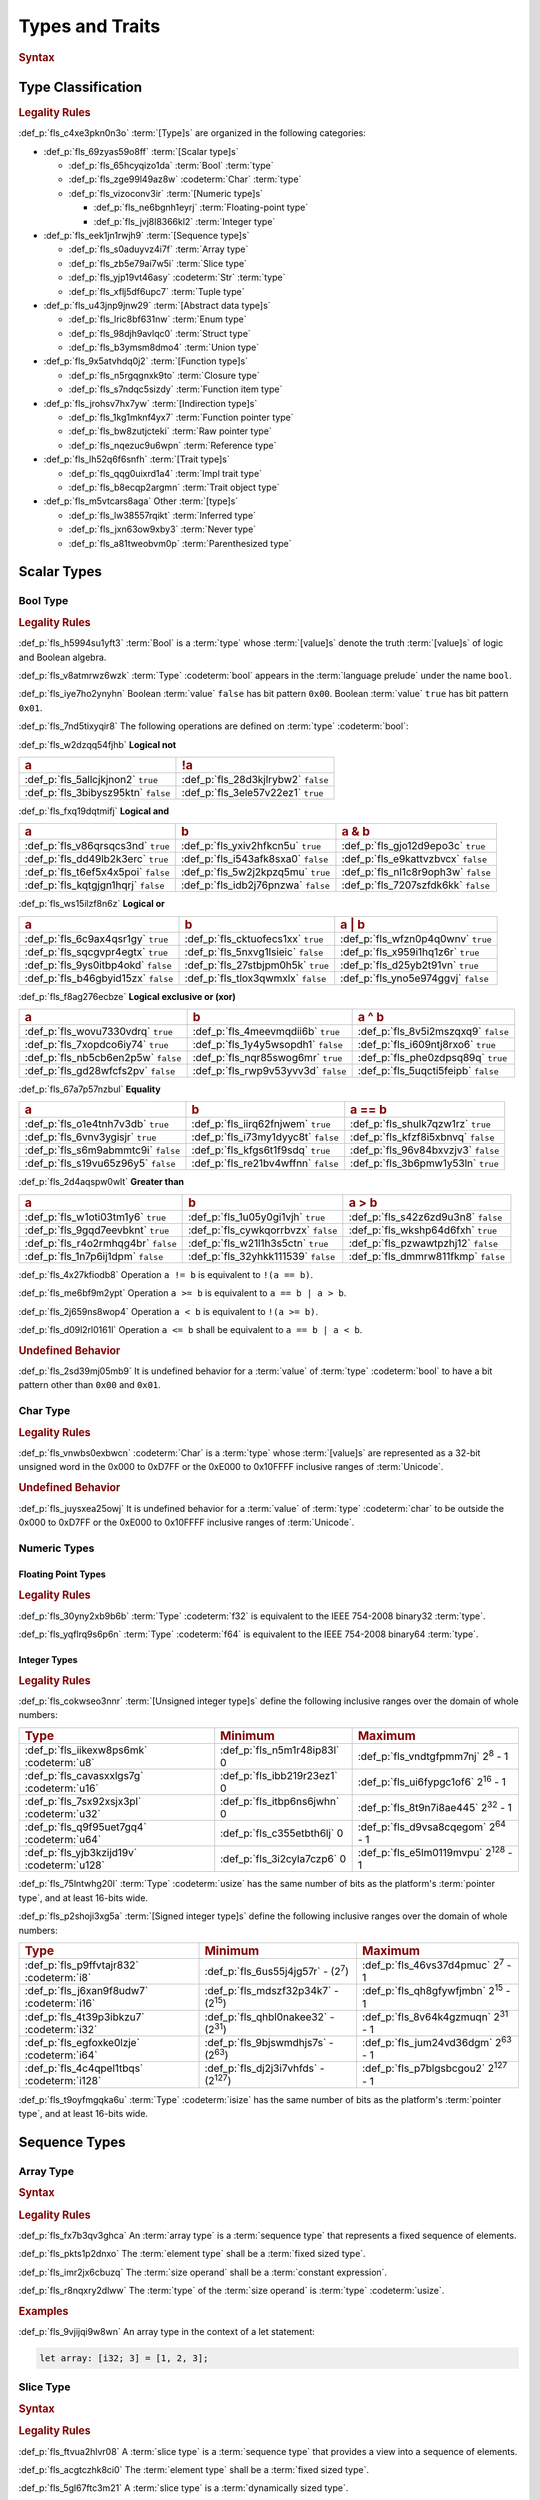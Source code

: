 .. SPDX-License-Identifier: MIT OR Apache-2.0
   SPDX-FileCopyrightText: Critical Section GmbH

.. default-domain:: spec

Types and Traits
================

.. rubric:: Syntax

.. syntax::

   TypeSpecification ::=
       ImplTraitTypeSpecification
     | TraitObjectTypeSpecification
     | TypeSpecificationWithoutBounds

   TypeSpecificationList ::=
       TypeSpecification (, TypeSpecification)* $$,$$?

   TypeSpecificationWithoutBounds ::=
       ArrayTypeSpecification
     | FunctionPointerTypeSpecification
     | ImplTraitTypeSpecificationOneBound
     | InferredType
     | MacroInvocation
     | NeverType
     | ParenthesizedTypeSpecification
     | QualifiedPathInType
     | RawPointerTypeSpecification
     | ReferenceTypeSpecification
     | SliceTypeSpecification
     | TraitObjectTypeSpecificationOneBound
     | TupleTypeSpecification
     | TypePath

   TypeAscription ::=
   	$$:$$ TypeSpecification

Type Classification
-------------------

.. rubric:: Legality Rules

:def_p:`fls_c4xe3pkn0n3o`
:term:`[Type]s` are organized in the following categories:

* :def_p:`fls_69zyas59o8ff`
  :term:`[Scalar type]s`

  * :def_p:`fls_65hcyqizo1da`
    :term:`Bool` :term:`type`

  * :def_p:`fls_zge99l49az8w`
    :codeterm:`Char` :term:`type`

  * :def_p:`fls_vizoconv3ir`
    :term:`[Numeric type]s`

    * :def_p:`fls_ne6bgnh1eyrj`
      :term:`Floating-point type`

    * :def_p:`fls_jvj8l8366kl2`
      :term:`Integer type`

* :def_p:`fls_eek1jn1rwjh9`
  :term:`[Sequence type]s`

  * :def_p:`fls_s0aduyvz4i7f`
    :term:`Array type`

  * :def_p:`fls_zb5e79ai7w5i`
    :term:`Slice type`

  * :def_p:`fls_yjp19vt46asy`
    :codeterm:`Str` :term:`type`

  * :def_p:`fls_xflj5df6upc7`
    :term:`Tuple type`

* :def_p:`fls_u43jnp9jnw29`
  :term:`[Abstract data type]s`

  * :def_p:`fls_lric8bf631nw`
    :term:`Enum type`

  * :def_p:`fls_98djh9avlqc0`
    :term:`Struct type`

  * :def_p:`fls_b3ymsm8dmo4`
    :term:`Union type`

* :def_p:`fls_9x5atvhdq0j2`
  :term:`[Function type]s`

  * :def_p:`fls_n5rgqgnxk9to`
    :term:`Closure type`

  * :def_p:`fls_s7ndqc5sizdy`
    :term:`Function item type`

* :def_p:`fls_jrohsv7hx7yw`
  :term:`[Indirection type]s`

  * :def_p:`fls_1kg1mknf4yx7`
    :term:`Function pointer type`

  * :def_p:`fls_bw8zutjcteki`
    :term:`Raw pointer type`

  * :def_p:`fls_nqezuc9u6wpn`
    :term:`Reference type`

* :def_p:`fls_lh52q6f6snfh`
  :term:`[Trait type]s`

  * :def_p:`fls_qqg0uixrd1a4`
    :term:`Impl trait type`

  * :def_p:`fls_b8ecqp2argmn`
    :term:`Trait object type`

* :def_p:`fls_m5vtcars8aga`
  Other :term:`[type]s`

  * :def_p:`fls_lw38557rqikt`
    :term:`Inferred type`

  * :def_p:`fls_jxn63ow9xby3`
    :term:`Never type`

  * :def_p:`fls_a81tweobvm0p`
    :term:`Parenthesized type`

Scalar Types
------------

Bool Type
~~~~~~~~~

.. rubric:: Legality Rules

:def_p:`fls_h5994su1yft3`
:term:`Bool` is a :term:`type` whose :term:`[value]s` denote the truth
:term:`[value]s` of logic and Boolean algebra.

:def_p:`fls_v8atmrwz6wzk`
:term:`Type` :codeterm:`bool` appears in the :term:`language prelude` under the
name ``bool``.

:def_p:`fls_iye7ho2ynyhn`
Boolean :term:`value` ``false`` has bit pattern ``0x00``. Boolean :term:`value`
``true`` has bit pattern ``0x01``.

:def_p:`fls_7nd5tixyqir8`
The following operations are defined on :term:`type` :codeterm:`bool`:

:def_p:`fls_w2dzqq54fjhb`
**Logical not**

.. list-table::

   * - .. rubric:: a
     - .. rubric:: !a
   * - :def_p:`fls_5allcjkjnon2`
       ``true``
     - :def_p:`fls_28d3kjlrybw2`
       ``false``
   * - :def_p:`fls_3bibysz95ktn`
       ``false``
     - :def_p:`fls_3ele57v22ez1`
       ``true``

:def_p:`fls_fxq19dqtmifj`
**Logical and**

.. list-table::

   * - .. rubric:: a
     - .. rubric:: b
     - .. rubric:: a & b
   * - :def_p:`fls_v86qrsqcs3nd`
       ``true``
     - :def_p:`fls_yxiv2hfkcn5u`
       ``true``
     - :def_p:`fls_gjo12d9epo3c`
       ``true``
   * - :def_p:`fls_dd49lb2k3erc`
       ``true``
     - :def_p:`fls_i543afk8sxa0`
       ``false``
     - :def_p:`fls_e9kattvzbvcx`
       ``false``
   * - :def_p:`fls_t6ef5x4x5poi`
       ``false``
     - :def_p:`fls_5w2j2kpzq5mu`
       ``true``
     - :def_p:`fls_nl1c8r9oph3w`
       ``false``
   * - :def_p:`fls_kqtgjgn1hqrj`
       ``false``
     - :def_p:`fls_idb2j76pnzwa`
       ``false``
     - :def_p:`fls_7207szfdk6kk`
       ``false``

:def_p:`fls_ws15ilzf8n6z`
**Logical or**

.. list-table::

   * - .. rubric:: a
     - .. rubric:: b
     - .. rubric:: a | b
   * - :def_p:`fls_6c9ax4qsr1gy`
       ``true``
     - :def_p:`fls_cktuofecs1xx`
       ``true``
     - :def_p:`fls_wfzn0p4q0wnv`
       ``true``
   * - :def_p:`fls_sqcgvpr4egtx`
       ``true``
     - :def_p:`fls_5nxvg1lsieic`
       ``false``
     - :def_p:`fls_x959i1hq1z6r`
       ``true``
   * - :def_p:`fls_9ys0itbp4okd`
       ``false``
     - :def_p:`fls_27stbjpm0h5k`
       ``true``
     - :def_p:`fls_d25yb2t91vn`
       ``true``
   * - :def_p:`fls_b46gbyid15zx`
       ``false``
     - :def_p:`fls_tlox3qwmxlx`
       ``false``
     - :def_p:`fls_yno5e974ggvj`
       ``false``

:def_p:`fls_f8ag276ecbze`
**Logical exclusive or (xor)**

.. list-table::

   * - .. rubric:: a
     - .. rubric:: b
     - .. rubric:: a ^ b
   * - :def_p:`fls_wovu7330vdrq`
       ``true``
     - :def_p:`fls_4meevmqdii6b`
       ``true``
     - :def_p:`fls_8v5i2mszqxq9`
       ``false``
   * - :def_p:`fls_7xopdco6iy74`
       ``true``
     - :def_p:`fls_1y4y5wsopdh1`
       ``false``
     - :def_p:`fls_i609ntj8rxo6`
       ``true``
   * - :def_p:`fls_nb5cb6en2p5w`
       ``false``
     - :def_p:`fls_nqr85swog6mr`
       ``true``
     - :def_p:`fls_phe0zdpsq89q`
       ``true``
   * - :def_p:`fls_gd28wfcfs2pv`
       ``false``
     - :def_p:`fls_rwp9v53yvv3d`
       ``false``
     - :def_p:`fls_5uqcti5feipb`
       ``false``

:def_p:`fls_67a7p57nzbul`
**Equality**

.. list-table::

   * - .. rubric:: a
     - .. rubric:: b
     - .. rubric:: a == b
   * - :def_p:`fls_o1e4tnh7v3db`
       ``true``
     - :def_p:`fls_iirq62fnjwem`
       ``true``
     - :def_p:`fls_shulk7qzw1rz`
       ``true``
   * - :def_p:`fls_6vnv3ygisjr`
       ``true``
     - :def_p:`fls_i73my1dyyc8t`
       ``false``
     - :def_p:`fls_kfzf8i5xbnvq`
       ``false``
   * - :def_p:`fls_s6m9abmmtc9i`
       ``false``
     - :def_p:`fls_kfgs6t1f9sdq`
       ``true``
     - :def_p:`fls_96v84bxvzjv3`
       ``false``
   * - :def_p:`fls_s19vu65z96y5`
       ``false``
     - :def_p:`fls_re21bv4wffnn`
       ``false``
     - :def_p:`fls_3b6pmw1y53ln`
       ``true``

:def_p:`fls_2d4aqspw0wlt`
**Greater than**

.. list-table::

   * - .. rubric:: a
     - .. rubric:: b
     - .. rubric:: a > b
   * - :def_p:`fls_w1oti03tm1y6`
       ``true``
     - :def_p:`fls_1u05y0gi1vjh`
       ``true``
     - :def_p:`fls_s42z6zd9u3n8`
       ``false``
   * - :def_p:`fls_9gqd7eevbknt`
       ``true``
     - :def_p:`fls_cywkqorrbvzx`
       ``false``
     - :def_p:`fls_wkshp64d6fxh`
       ``true``
   * - :def_p:`fls_r4o2rmhqg4br`
       ``false``
     - :def_p:`fls_w21l1h3s5ctn`
       ``true``
     - :def_p:`fls_pzwawtpzhj12`
       ``false``
   * - :def_p:`fls_1n7p6ij1dpm`
       ``false``
     - :def_p:`fls_32yhkk111539`
       ``false``
     - :def_p:`fls_dmmrw811fkmp`
       ``false``

:def_p:`fls_4x27kfiodb8`
Operation ``a != b`` is equivalent to ``!(a == b)``.

:def_p:`fls_me6bf9m2ypt`
Operation ``a >= b`` is equivalent to ``a == b | a > b``.

:def_p:`fls_2j659ns8wop4`
Operation ``a < b`` is equivalent to ``!(a >= b)``.

:def_p:`fls_d09l2rl0161l`
Operation ``a <= b`` shall be equivalent to ``a == b | a < b``.

.. rubric:: Undefined Behavior

:def_p:`fls_2sd39mj05mb9`
It is undefined behavior for a :term:`value` of :term:`type` :codeterm:`bool` to
have a bit pattern other than ``0x00`` and ``0x01``.

Char Type
~~~~~~~~~

.. rubric:: Legality Rules

:def_p:`fls_vnwbs0exbwcn`
:codeterm:`Char` is a :term:`type` whose :term:`[value]s` are represented as a
32-bit unsigned word in the 0x000 to 0xD7FF or the 0xE000 to 0x10FFFF inclusive
ranges of :term:`Unicode`.

.. rubric:: Undefined Behavior

:def_p:`fls_juysxea25owj`
It is undefined behavior for a :term:`value` of :term:`type` :codeterm:`char`
to be outside the 0x000 to 0xD7FF or the 0xE000 to 0x10FFFF inclusive ranges
of :term:`Unicode`.

Numeric Types
~~~~~~~~~~~~~

Floating Point Types
^^^^^^^^^^^^^^^^^^^^

.. rubric:: Legality Rules

:def_p:`fls_30yny2xb9b6b`
:term:`Type` :codeterm:`f32` is equivalent to the IEEE 754-2008 binary32
:term:`type`.

:def_p:`fls_yqflrq9s6p6n`
:term:`Type` :codeterm:`f64` is equivalent to the IEEE 754-2008 binary64
:term:`type`.

Integer Types
^^^^^^^^^^^^^

.. rubric:: Legality Rules

:def_p:`fls_cokwseo3nnr`
:term:`[Unsigned integer type]s` define the following inclusive ranges over the
domain of whole numbers:

.. list-table::

   * - .. rubric:: Type
     - .. rubric:: Minimum
     - .. rubric:: Maximum
   * - :def_p:`fls_iikexw8ps6mk`
       :codeterm:`u8`
     - :def_p:`fls_n5m1r48ip83l`
       0
     - :def_p:`fls_vndtgfpmm7nj`
       2\ :sup:`8` - 1
   * - :def_p:`fls_cavasxxlgs7g`
       :codeterm:`u16`
     - :def_p:`fls_ibb219r23ez1`
       0
     - :def_p:`fls_ui6fypgc1of6`
       2\ :sup:`16` - 1
   * - :def_p:`fls_7sx92xsjx3pl`
       :codeterm:`u32`
     - :def_p:`fls_itbp6ns6jwhn`
       0
     - :def_p:`fls_8t9n7i8ae445`
       2\ :sup:`32` - 1
   * - :def_p:`fls_q9f95uet7gq4`
       :codeterm:`u64`
     - :def_p:`fls_c355etbth6lj`
       0
     - :def_p:`fls_d9vsa8cqegom`
       2\ :sup:`64` - 1
   * - :def_p:`fls_yjb3kzijd19v`
       :codeterm:`u128`
     - :def_p:`fls_3i2cyla7czp6`
       0
     - :def_p:`fls_e5lm0119mvpu`
       2\ :sup:`128` - 1

:def_p:`fls_75lntwhg20l`
:term:`Type` :codeterm:`usize` has the same number of bits as the platform's
:term:`pointer type`, and at least 16-bits wide.

:def_p:`fls_p2shoji3xg5a`
:term:`[Signed integer type]s` define the following inclusive ranges over the
domain of whole numbers:

.. list-table::

   * - .. rubric:: Type
     - .. rubric:: Minimum
     - .. rubric:: Maximum
   * - :def_p:`fls_p9ffvtajr832`
       :codeterm:`i8`
     - :def_p:`fls_6us55j4jg57r`
       - (2\ :sup:`7`)
     - :def_p:`fls_46vs37d4pmuc`
       2\ :sup:`7` - 1
   * - :def_p:`fls_j6xan9f8udw7`
       :codeterm:`i16`
     - :def_p:`fls_mdszf32p34k7`
       - (2\ :sup:`15`)
     - :def_p:`fls_qh8gfywfjmbn`
       2\ :sup:`15` - 1
   * - :def_p:`fls_4t39p3ibkzu7`
       :codeterm:`i32`
     - :def_p:`fls_qhbl0nakee32`
       - (2\ :sup:`31`)
     - :def_p:`fls_8v64k4gzmuqn`
       2\ :sup:`31` - 1
   * - :def_p:`fls_egfoxke0lzje`
       :codeterm:`i64`
     - :def_p:`fls_9bjswmdhjs7s`
       - (2\ :sup:`63`)
     - :def_p:`fls_jum24vd36dgm`
       2\ :sup:`63` - 1
   * - :def_p:`fls_4c4qpel1tbqs`
       :codeterm:`i128`
     - :def_p:`fls_dj2j3i7vhfds`
       - (2\ :sup:`127`)
     - :def_p:`fls_p7blgsbcgou2`
       2\ :sup:`127` - 1

:def_p:`fls_t9oyfmgqka6u`
:term:`Type` :codeterm:`isize` has the same number of bits as the platform's
:term:`pointer type`, and at least 16-bits wide.

Sequence Types
--------------

Array Type
~~~~~~~~~~

.. rubric:: Syntax

.. syntax::

   ArrayTypeSpecification ::=
       $$[$$ ElementType $$;$$ SizeOperand $$]$$

   ElementType ::=
       TypeSpecification

.. rubric:: Legality Rules

:def_p:`fls_fx7b3qv3ghca`
An :term:`array type` is a :term:`sequence type` that represents a fixed
sequence of elements.

:def_p:`fls_pkts1p2dnxo`
The :term:`element type` shall be a :term:`fixed sized type`.

:def_p:`fls_imr2jx6cbuzq`
The :term:`size operand` shall be a :term:`constant expression`.

:def_p:`fls_r8nqxry2dlww`
The :term:`type` of the :term:`size operand` is :term:`type` :codeterm:`usize`.

.. rubric:: Examples

:def_p:`fls_9vjijqi9w8wn`
An array type in the context of a let statement:

.. code-block:: text


   let array: [i32; 3] = [1, 2, 3];

Slice Type
~~~~~~~~~~

.. rubric:: Syntax

.. syntax::

   SliceTypeSpecification ::=
       $$[$$ ElementType $$]$$

.. rubric:: Legality Rules

:def_p:`fls_ftvua2hlvr08`
A :term:`slice type` is a :term:`sequence type` that provides a view into a
sequence of elements.

:def_p:`fls_acgtczhk8ci0`
The :term:`element type` shall be a :term:`fixed sized type`.

:def_p:`fls_5gl67ftc3m21`
A :term:`slice type` is a :term:`dynamically sized type`.

.. rubric:: Examples

:def_p:`fls_nsny832ap4v1`
See :p:`4.3.1. <fls_eyrdzuv0r9l4>` for the declaration of ``array``.

.. code-block:: text

   let slice: &[i32] = &array[0..1];

Str Type
~~~~~~~~

.. rubric:: Legality Rules

:def_p:`fls_wlnoq1qoq2kr`
:codeterm:`Str` is a :term:`sequence type` that represents a :term:`slice` of
8-bit unsigned bytes.

:def_p:`fls_1xa6fas6laha`
:term:`Type` :codeterm:`str` is a :term:`dynamically sized type`.

:def_p:`fls_yu7r2077n9m7`
A :term:`value` of :term:`type` :codeterm:`str` shall denote a valid UTF-8
sequence of characters.

.. rubric:: Undefined Behavior

:def_p:`fls_wacoqrtzvrwu`
It is undefined behavior for a :term:`value` of :term:`type` :codeterm:`str` to
denote an invalid UTF-8 sequence of characters.

Tuple Type
~~~~~~~~~~

.. rubric:: Syntax

.. syntax::

   TupleTypeSpecification ::=
       $$($$ TupleFieldList? $$)$$
   TupleFieldList ::=
       TupleField (, TupleField)* ,?

   TupleField ::=
       TypeSpecification

.. rubric:: Legality Rules

:def_p:`fls_bn7wmf681ngt`
A :term:`tuple type` is a :term:`sequence type` that represents a heterogeneous
list of other :term:`[type]s`.

:def_p:`fls_s9a36zsrfqew`
If the :term:`type` of a :term:`tuple field` is a :term:`dynamically-sized
type`, then the :term:`tuple field` shall be the last :term:`tuple field` in the
:syntax:`TupleFieldList`.

.. rubric:: Examples

.. code-block:: text

   ()
   (char,)
   (i32, f64, Vec<String>)

Abstract Data Types
-------------------

Enum Type
~~~~~~~~~

.. rubric:: Syntax

.. syntax::

   EnumDeclaration ::=
       $$enum$$ Name GenericParameterList? WhereClause? $${$$ EnumVariantList? $$}$$

   EnumVariantList ::=
       EnumVariant ($$,$$ EnumVariant)* $$,$$?

   EnumVariant ::=
       OuterAttributeOrDoc* VisibilityModifier? Name EnumVariantKind?

   EnumVariantKind ::=
       DiscriminantInitializer
     | RecordEnumVariant
     | TupleEnumVariant

   DiscriminantInitializer ::=
       $$=$$ Expression

   RecordEnumVariant ::=
       $${$$ RecordStructFieldList? $$}$$

   TupleEnumVariant ::=
       $$($$ TupleStructFieldList? $$)$$

.. rubric:: Legality Rules

:def_p:`fls_gbdd37seqoab`
An :term:`enum type` is an :term:`abstract data type` that contains :term:`[enum
variant]s`. An :term:`enum variant` specifies a :term:`value` of an :term:`enum
type`.

:def_p:`fls_il9a1olqmu38`
A :term:`zero-variant enum type` has no :term:`[value]s`.

:def_p:`fls_g5qle7xzaoif`
The :term:`name` of an :term:`enum variant` shall denote a unique :term:`name`
within the related :syntax:`EnumDeclaration`.

:def_p:`fls_hp5frc752dam`
A :term:`discriminant initializer` shall be specified only when all :term:`[enum
variant]s` appear without an :syntax:`EnumVariantKind`.

:def_p:`fls_pijczoq4k9ij`
The :term:`type` of the :term:`expression` of a :term:`discriminant initializer`
shall be either:

* :def_p:`fls_x7nh42on06bg`
  The :term:`type` of the :term:`primitive representation` specified by
  :term:`attribute` :codeterm:`repr`, or

* :def_p:`fls_duqbzvpuehvv`
  :term:`Type` :codeterm:`isize`.

:def_p:`fls_ly183pj4fkgh`
The :term:`value` of the :term:`expression` of a :term:`discriminant
initializer` shall be a :term:`constant expression`.

:def_p:`fls_w7sggezgq9o4`
The :term:`value` of a :term:`discriminant` of an :term:`enum variant` is
determined as follows:

#. :def_p:`fls_93l5o6qar5p2`
   If the :term:`enum variant` contains a :term:`discriminant initializer`, then
   the :term:`value` is the value of its :term:`expression`.

#. :def_p:`fls_t36rk3wikq28`
   Else, if the :term:`enum variant` is the first :term:`enum variant` in the
   :syntax:`EnumVariantList`, then the :term:`value` is zero.

#. :def_p:`fls_8ajw5trd23wi`
   Otherwise the :term:`value` is one greater than the :term:`value` of the
   :term:`discriminant` of the previous :term:`enum variant`.

:def_p:`fls_w9xj26ej869w`
It is a static error if two :term:`[enum variant]s` have the same
:term:`[discriminant]s` with the same :term:`value`.

:def_p:`fls_wqbuof7kxsrg`
It is a static error if the :term:`value` of a :term:`discriminant` exceeds
the maximum :term:`value` of the :term:`type` of the :term:`expression` of a
:term:`discriminant initializer`.

.. rubric:: Undefined Behavior

:def_p:`fls_f046du2fkgr6`
It is undefined behavior for a :term:`value` of an :term:`enum type` to have
a :term:`discriminant` other than a :term:`discriminant` specified by the
:term:`enum type`.

.. rubric:: Examples

.. code-block:: text

   enum ZeroVariantEnumType {}

   enum Animal {
      Cat,
      Dog(String),
      Otter { name: String, weight: f64, age: u8 }
   }

   enum Discriminants {
       First,       // The discriminant is 0.
       Second,      // The discriminant is 1.
       Third = 12,  // The discriminant is 12.
       Fourth,      // The discriminant is 13.
       Fifth = 34,  // The discriminant is 34.
       Sixth        // The discriminant is 35.
   }

Struct Type
~~~~~~~~~~~

.. rubric:: Syntax

.. syntax::

   StructDeclaration ::=
       RecordStructDeclaration
     | TupleStructDeclaration

   RecordStructDeclaration ::=
       $$struct$$ Name GenericParameterList? WhereClause? (RecordStructSpecification | $$;$$)

   RecordStructSpecification ::=
       $${$$ RecordStructFieldList? $$}$$

   RecordStructFieldList ::=
       RecordStructField ($$,$$ RecordStructField)* $$,$$?

   RecordStructField ::=
       OuterAttributeOrDoc* VisibilityModifier? Name TypeAscription

   TupleStructDeclaration ::=
       $$struct$$ Name GenericParameterList? $$($$ TupleStructFieldList? $$)$$ WhereClause? $$;$$

   TupleStructFieldList ::=
       TupleStructField ($$,$$ TupleStructField)* $$,$$?

   TupleStructField ::=
       OuterAttributeOrDoc* VisibilityModifier? TypeSpecification

.. rubric:: Legality Rules

:def_p:`fls_g1azfj548136`
A :term:`struct type` is an :term:`abstract data type` that is a product of
other :term:`[type]s`.

:def_p:`fls_r885av95eivp`
The :term:`name` of a :term:`record struct field` shall denote a unique
:term:`name` within the :syntax:`RecordStructDeclaration`.

:def_p:`fls_auurdv1zvzb`
If the :term:`type` of a :term:`record struct field` is a :term:`dynamically
sized type`, then :term:`the record struct field` shall be the last
:term:`record struct field` in the :syntax:`RecordStructFieldList`.

:def_p:`fls_vce7w0904du5`
If the :term:`type` of a :term:`tuple struct field` is a :term:`dynamically
sized type`, then the :term:`tuple struct field` shall be the last :term:`record
tuple field` in the :syntax:`TupleStructFieldList`.

.. rubric:: Examples

.. code-block:: text

   struct UnitStruct;

   struct AnimalRecordStruct {
       name: String,
       weight: f64,
       age: u8
   }

   struct AnimalTupleStruct (
       String,
       f64,
       u8
   );

Union Type
~~~~~~~~~~

.. rubric:: Syntax

.. syntax::

   UnionDeclaration ::=
       $$union$$ Name GenericParameterList? WhereClause? RecordStructSpecification

.. rubric:: Legality Rules

:def_p:`fls_nskmnzq95yqm`
A :term:`union type` is an :term:`abstract data type` similar to a C-like union.

:def_p:`fls_1caus8ybmfli`
The :term:`name` of a :term:`union field` shall denote a unique :term:`name`
within the related :syntax:`RecordStructDeclaration`.

.. rubric:: Examples

.. code-block:: text

   union LeafNode {
       int: i32,
       float: f32,
       double: f64
   }

Function Types
--------------

Closure Type
~~~~~~~~~~~~

.. rubric:: Legality Rules

:def_p:`fls_bsykgnbatpmi`
A :term:`closure type` is a unique anonymous :term:`function type` that
encapsulates all :term:`[captured variable]s` of a :term:`closure expression`.

:def_p:`fls_zfj4l8bigdg0`
A :term:`closure type` implements the :codeterm:`core::ops::FnOnce`
:term:`trait`.

:def_p:`fls_bn0ueivujnqk`
A :term:`closure type` that does not move out its :term:`[captured variable]s`
implements the :codeterm:`core::ops::FnMut` :term:`trait`.

:def_p:`fls_u01kt5glbuz8`
A :term:`closure type` that does not move or mutate its :term:`[captured
variable]s` implements the :codeterm:`core::ops::Fn` :term:`trait`.

:def_p:`fls_3jeootwe6ucu`
A :term:`closure type` that does not encapsulate :term:`[captured variable]s` is
:term:`coercible` to a :term:`function pointer type`.

:def_p:`fls_63jqtyw0rz8c`
A :term:`closure type` implicitly implements the :codeterm:`core::marker::Copy`
:term:`trait` if

* :def_p:`fls_az5hkn72e3fz`
  It does not encapsulate :term:`[captured variable]s` :term:`by unique
  immutable borrow` or :term:`by mutable reference`, or

* :def_p:`fls_vvc8c910dmeh`
  The :term:`[type]s` of all :term:`[captured variable]s` implement the
  :codeterm:`core::marker::Copy` :term:`trait`.

:def_p:`fls_3c4g9njja5s5`
A :term:`closure type` implicitly implements the :codeterm:`core::marker::Clone`
:term:`trait` if

* :def_p:`fls_yr55fbspw7s9`
  It does not encapsulate :term:`[captured variable]s` :term:`by unique
  immutable borrow` or :term:`by mutable reference`, or

* :def_p:`fls_pt65037r6hjr`
  The :term:`[type]s` of all :term:`[captured variable]s` implement the
  :codeterm:`core::marker::Clone` :term:`trait`.

:def_p:`fls_2nuhy0ujgq18`
A :term:`closure type` implicitly implements the :codeterm:`core::marker::Send`
:term:`trait` if:

* :def_p:`fls_vamgwed199ct`
  The :term:`[type]s` of all :term:`[captured variable]s` that employ
  :term:`by immutable borrow`, :term:`by mutable borrow`, or :term:`by
  move` :term:`capture mode` implement the :codeterm:`core::marker::Sync`
  :term:`trait`, and

* :def_p:`fls_f96a5r1v7te7`
  The :term:`[type]s` of all :term:`[captured variable]s` that employ
  :term:`by unique immutable borrow`, :term:`by mutable reference`,
  :term:`by copy`, or :term:`by move` :term:`capture mode` implement the
  :codeterm:`core::marker::Send` :term:`trait`.

:def_p:`fls_5jh07heok8sy`
A :term:`closure type` implicitly implements the :codeterm:`core::marker::Sync`
:term:`trait` if the :term:`[type]s` of all :term:`[captured variable]s`
implement the :codeterm:`core::marker::Sync` :term:`trait`.

Function Item Type
~~~~~~~~~~~~~~~~~~

.. rubric:: Legality Rules

:def_p:`fls_t24iojx7yc23`
A :term:`function item type` is a unique anonymous :term:`function type` that
identifies a :term:`function`.

:def_p:`fls_sas3ahcshnrh`
An :term:`external function item type` is a :term:`function item type` where the
related :term:`function` is an :term:`external function`.

:def_p:`fls_liwnzwu1el1i`
An :term:`unsafe function item type` is a :term:`function item type` where the
related :term:`function` is an :term:`unsafe function`.

:def_p:`fls_e9x4f7qxvvjv`
A :term:`function item type` is :term:`coercible` to a :term:`function pointer
type`.

:def_p:`fls_1941wid94hlg`
A :term:`function item type` implements the :codeterm:`core::ops::Fn`
:term:`trait`, the :codeterm:`core::ops::FnMut` :term:`trait`, the
:codeterm:`core::ops::FnOnce` :term:`trait`, the :codeterm:`core::marker::Copy`
:term:`trait`, the :codeterm:`core::marker::Clone` :term:`trait`,
the :codeterm:`core::marker::Send` :term:`trait`, and the
:codeterm:`core::marker::Sync` :term:`trait`.

Indirection Types
-----------------

Function Pointer Type
~~~~~~~~~~~~~~~~~~~~~

.. rubric:: Syntax

.. syntax::

   FunctionPointerTypeSpecification ::=
       ForGenericParameterList? FunctionPointerTypeQualifierList $$fn$$ $$($$ FunctionPointerTypeParameterList? $$)$$ ReturnTypeWithoutBounds?

   FunctionPointerTypeQualifierList ::=
       $$unsafe$$? AbiSpecification?

   FunctionPointerTypeParameterList ::=
       FunctionPointerTypeParameter ($$,$$ FunctionPointerTypeParameter)* ($$,$$ VariadicPart | $$,$$?)

   VariadicPart ::=
       OuterAttributeOrDoc* $$...$$

   FunctionPointerTypeParameter ::=
       OuterAttributeOrDoc* (IdentifierOrUnderscore $$:$$)? TypeSpecification

.. rubric:: Legality Rules

:def_p:`fls_v2wrytr3t04h`
A :term:`function pointer type` is an :term:`indirection type` that refers to
a :term:`function`.

:def_p:`fls_5dd7icjcl3nt`
An :term:`unsafe function pointer type` is a function pointer type subject to
:term:`keyword` ``unsafe``.

:def_p:`fls_hbn1l42xmr3h`
A :syntax:`VariadicPart` shall be specified only when the :term:`ABI` of the
:term:`function pointer type` is either ``extern "C"`` or ``extern "cdecl"``.

.. rubric:: Undefined Behavior

:def_p:`fls_52thmi9hnoks`
It is undefined behavior to have a :term:`value` of a :term:`function pointer
type` that is :codeterm:`null`.

.. rubric:: Examples

.. code-block:: text

   unsafe extern "C" fn (value: i32, ...) -> f64

Raw Pointer Type
~~~~~~~~~~~~~~~~

.. rubric:: Syntax

.. syntax::

   RawPointerTypeSpecification ::=
       $$*$$ ($$const$$ | $$mut$$) TypeSpecificationWithoutBounds

.. rubric:: Legality Rules

:def_p:`fls_rpbhr0xukbx9`
A :term:`raw pointer type` is an :term:`indirection type` without validity
guarantees.

:def_p:`fls_hrum767l6dte`
Comparing two :term:`[value]s` of :term:`[raw pointer type]s` compares the
addresses of the :term:`[value]s`.

:def_p:`fls_k6ues2936pjq`
Comparing a :term:`value` of a :term:`raw pointer type` to a :term:`value` of a
:term:`dynamically sized type` compares the data being pointed to.

.. rubric:: Examples

.. code-block:: text

   *const i128
   *mut bool

Reference Type
~~~~~~~~~~~~~~

.. rubric:: Syntax

.. syntax::

   ReferenceTypeSpecification ::=
       $$&$$ LifetimeIndication? $$mut$$? TypeSpecificationWithoutBounds

.. rubric:: Legality Rules

:def_p:`fls_twhq24s8kchh`
A :term:`reference type` is an :term:`indirection type` with :term:`ownership`.

:def_p:`fls_ie0avzljmxfm`
A :term:`shared reference type` prevents the direct mutation of a referenced
:term:`value`.

:def_p:`fls_15zdiqsm1q3p`
A :term:`shared reference type` implements the :codeterm:`core::marker::Copy`
:term:`trait`. Copying a :term:`shared reference` performs a shallow copy.

:def_p:`fls_csdjfwczlzfd`
Releasing a :term:`shared reference` has no effect on the :term:`value` it
refers to.

:def_p:`fls_vaas9kns4zo6`
A :term:`mutable reference type` allows the direct mutation of a referenced
:term:`value`.

:def_p:`fls_n6ffcms5pr0r`
A :term:`mutable reference type` does not implement the
:codeterm:`copy::marker::Copy` :term:`trait`.

.. rubric:: Undefined Behavior

:def_p:`fls_ezh8aq6fmdvz`
It is undefined behavior if a :term:`value` of a :term:`reference type` is
:codeterm:`null`.

.. rubric:: Examples

.. code-block:: text

   &i16
   &'a mut f32

Trait Types
-----------

Impl Trait Type
~~~~~~~~~~~~~~~

.. rubric:: Syntax

.. syntax::

   ImplTraitTypeSpecification ::=
       $$impl$$ TypeParameterBoundList

   ImplTraitTypeSpecificationOneBound ::=
       $$impl$$ TraitBound

.. rubric:: Legality Rules

:def_p:`fls_a6zlvyxpgsew`
An :term:`impl trait type` is a :term:`type` that implements a :term:`trait`,
where the :term:`type` is known at compile time.

:def_p:`fls_ieyqx5vzas2m`
An :term:`impl trait type` shall appear only within a :term:`function parameter`
or the :term:`return type` of a :term:`function`.

.. rubric:: Examples

.. code-block:: text

   fn anonymous_type_parameter
       (arg: impl Copy + Send + Sync) { ... }

   fn anonymous_return_type () -> impl MyTrait { ... }

Trait Object Type
~~~~~~~~~~~~~~~~~

.. rubric:: Syntax

.. syntax::

   TraitObjectTypeSpecification ::=
       $$dyn$$? TypeParameterBoundList

   TraitObjectTypeSpecificationOneBound ::=
       $$dyn$$? TraitBound

.. rubric:: Legality Rules

:def_p:`fls_sgrvona1nb6h`
A :term:`trait object type` is a :term:`type` that implements a :term:`trait`,
where the :term:`type` is not known at compile time.

:def_p:`fls_9z8oleh0wdel`
The first :term:`trait bound` of a :term:`trait object type` shall denote an
:term:`object safe trait`. Any subsequent :term:`[trait bound]s` shall denote
:term:`[auto trait]s`.

:def_p:`fls_s0oy2c8t4yz9`
A :term:`trait object type` shall not contain :term:`[opt-out trait bound]s`.

:def_p:`fls_88b9bmhra55f`
A :term:`trait object type` is a :term:`dynamically sized type`. A :term:`trait
object type` permits late binding of :term:`[method]s`. A :term:`method` invoked
via a :term:`trait object type` involves dynamic dispatching.

.. rubric:: Examples

.. code-block:: text

   dyn MyTrait
   dyn MyTrait + Send
   dyn MyTrait + 'static + Copy

Other Types
-----------

Inferred Type
~~~~~~~~~~~~~

.. rubric:: Syntax

.. syntax::

   InferredType ::=
       $$_$$

.. rubric:: Legality Rules

:def_p:`fls_xdtgr5toulpb`
An :term:`inferred type` is a placeholder for a :term:`type` deduced by
:term:`type inference`.

:def_p:`fls_3abhsuaa8nas`
An :term:`inferred type` shall not appear within an :term:`item signature`.

:def_p:`fls_9d8wbugmar1m`
An :term:`inferred type` forces a tool to :term:`infer` a :term:`type`, if
possible.

.. rubric:: Examples

.. code-block:: text

   let values: Vec<_> = (0 .. 10).collect();

Never Type
~~~~~~~~~~

.. rubric:: Syntax

.. syntax::

   NeverType ::=
       $$!$$

.. rubric:: Legality Rules

:def_p:`fls_4u0v5uy95pyf`
The :term:`never type` is a :term:`type` that represents the result of a
computation that never completes.

:def_p:`fls_xmtc10qzw0ui`
The :term:`never type` has no :term:`[value]s`.

.. rubric:: Undefined Behavior

:def_p:`fls_22e8quna7ed5`
It is undefined behavior to have a :term:`value` of the :term:`never type`.

.. rubric:: Examples

.. code-block:: text

   let never_completes: ! = panic!();

Parenthesized Type
~~~~~~~~~~~~~~~~~~

.. rubric:: Syntax

.. syntax::

   ParenthesizedTypeSpecification ::=
       $$($$ TypeSpecification $$)$$

.. rubric:: Legality Rules

:def_p:`fls_1dvo1epstrdv`
A :term:`parenthesized type` is a :term:`type` that disambiguates the
interpretation of :term:`[lexical element]s`

.. rubric:: Examples

.. code-block:: text

   &'a (dyn MyTrait + Send)

Type Aliasing
-------------

.. rubric:: Syntax

.. syntax::

   TypeAliasDeclaration ::=
       $$type$$ Name GenericParameterList? ($$:$$ TypeParameterBoundList)? WhereClause? $$=$$ InitializationType WhereClause? $$;$$

   InitializationType ::=
       TypeSpecification

.. rubric:: Legality Rules

:def_p:`fls_bibigic4jjad`
A :term:`type alias` is an :term:`item` that defines a :term:`name` for a
:term:`type`.

:def_p:`fls_rosdkeck5ax2`
A :term:`type alias` shall not have a :syntax:`TypeParameterBoundList` unless it
is an :term:`associated item`.

:def_p:`fls_drxl7u3etfp9`
The last :term:`where clause` is rejected, but may still be consumed by
:term:`[macro]s`.

.. rubric:: Examples

.. code-block:: text

   type Point = (f64, f64);

Representation
--------------

Type Layout
~~~~~~~~~~~

.. rubric:: Legality Rules

:def_p:`fls_kdbq02iguzgl`
All :term:`[value]s` have an :term:`alignment` and a :term:`size`.

:def_p:`fls_muxfn9soi47l`
The :term:`alignment` of a :term:`value` specifies which addresses are valid for
storing the :term:`value`. :term:`Alignment` is measured in bytes, is at least
one, and always a power of two. A :term:`value` of :term:`alignment` ``N`` is
stored at an address that is a multiple of ``N``.

:def_p:`fls_1pbwigq6f3ha`
The :term:`size` of a :term:`value` is the offset in bytes between successive
elements in :term:`array type` ``[T, N]`` where ``T`` is the :term:`type` of the
:term:`value`, including any padding for :term:`alignment`. :term:`Size` is a
multiple of the :term:`alignment`.

:def_p:`fls_bk3nm2n47afu`
The :term:`size` of :term:`[scalar type]s` is as follows:

.. list-table::

   * - .. rubric:: Type
     - .. rubric:: Size
   * - :def_p:`fls_uixe1ruv52be`
       :codeterm:`bool`
     - :def_p:`fls_doz523u32glf`
       1
   * - :def_p:`fls_7at60xlxm9u4`
       :codeterm:`u8`, :codeterm:`i8`
     - :def_p:`fls_49rdfbc47puw`
       1
   * - :def_p:`fls_395247pkxv48`
       :codeterm:`u16`, :codeterm:`i16`
     - :def_p:`fls_4qrcqxqxm9to`
       2
   * - :def_p:`fls_tbe9sc75timc`
       :codeterm:`u32`, :codeterm:`i32`
     - :def_p:`fls_8lpmceckeer8`
       4
   * - :def_p:`fls_7jaqx33re3hg`
       :codeterm:`u64`, :codeterm:`i64`
     - :def_p:`fls_eoq4zqz93piq`
       8
   * - :def_p:`fls_asys0iz6m0md`
       :codeterm:`u128`, :codeterm:`i128`
     - :def_p:`fls_t0t98d99p7g6`
       16
   * - :def_p:`fls_wfv5vcxl2lc7`
       :codeterm:`f32`
     - :def_p:`fls_z0s0oany7chy`
       4
   * - :def_p:`fls_x8dfw50z9c`
       :codeterm:`f64`
     - :def_p:`fls_x74py1sla7uo`
       8
   * - :def_p:`fls_nyxnnlwmt5gu`
       :codeterm:`char`
     - :def_p:`fls_upgffllf8g1m`
       4

:def_p:`fls_lwmrljw9m0pb`
Types :codeterm:`usize` and :codeterm:`isize` have :term:`size` big enough to
contain every address on the target platform.

:def_p:`fls_pzi6izljfv0f`
For :term:`string type` :codeterm:`str`, the :term:`layout` is that of
:term:`slice type` ``[u8]``.

:def_p:`fls_7cjbxleo998q`
For :term:`array type` ``[T; N]`` where ``T`` is the :term:`element type` and
``N`` is :term:`size operand`, the :term:`alignment` is that of ``T``, and the
:term:`size` is calculated as ``core::mem::size_of::<T>() * N``.

:def_p:`fls_veotnstzigw2`
For a :term:`slice type`, the :term:`layout` is that of the :term:`array type`
it slices.

:def_p:`fls_nmoqk7jo1kzf`
For a :term:`tuple type`, the :term:`layout` is tool-defined. For a :term:`unit
tuple`, the :term:`size` is zero and the :term:`alignment` is one.

:def_p:`fls_gd7wozpn2ecp`
For a :term:`closure type`, the :term:`layout` is tool-defined.

:def_p:`fls_18ke90udyp67`
For a :term:`thin pointer`, the :term:`size` and :term:`alignment` are those of
:term:`type` :codeterm:`usize`.

:def_p:`fls_e5hivr6m5s3h`
For a :term:`fat pointer`, the :term:`size` and :term:`alignment` are
tool-defined, but are at least those of a :term:`thin pointer`.

:def_p:`fls_hlbsjggfxnt2`
For a :term:`trait object type`, the :term:`layout` is the same as the
:term:`value` being :term:`coerced` into the :term:`trait object type` at
runtime.

:def_p:`fls_sdrb0k2r18my`
For a :term:`struct type`, the memory layout is undefined, unless the
:term:`struct type` is subject to :term:`attribute` :codeterm:`repr`.

:def_p:`fls_gt3tkbn4bsa6`
For a :term:`union type`, the memory layout is undefined, unless the
:term:`union type` is subject to :term:`attribute` :codeterm:`repr`. All
:term:`[union field]s` share a common storage.

:def_p:`fls_njvdevz0xqc0`
The :term:`size` of a :term:`recursive type` shall be finite.

Type Representation
~~~~~~~~~~~~~~~~~~~

.. rubric:: Legality Rules

:def_p:`fls_mpqlyi3lgrfv`
:term:`Type representation` specifies the :term:`layout` of :term:`[field]s`
of :term:`[abstract data type]s`. :term:`Type representation` changes the bit
padding between :term:`[field]s` of :term:`[abstract data type]s` as well as
their order, but does not change the :term:`layout` of the :term:`[field]s`
themselves.

:def_p:`fls_9dhnanv21y9z`
:term:`Type representation` is classified into:

* :def_p:`fls_3dwtkr7vzha0`
  :term:`C representation`,

* :def_p:`fls_q465p1xuzxi`
  :term:`Default representation`,

* :def_p:`fls_hrsdn21jmgx2`
  :term:`Primitive representation`,

* :def_p:`fls_ergdb18tpx25`
  :term:`Transparent representation`.

:def_p:`fls_8s1vddh8vdhy`
:term:`C representation` lays out a :term:`type` such that the :term:`type` is
interoperable with the C language.

:def_p:`fls_b005bktrkrxy`
:term:`Default representation` makes no guarantees about the :term:`layout`.

:def_p:`fls_7plbkqlmed0r`
:term:`Primitive representation` is the :term:`type representation` of
individual :term:`[integer type]s`. :term:`Primitive representation` applies
only to an :term:`enum type` that is not a :term:`zero-variant enum type`.
It is possible to combine :term:`C representation` and :term:`primitive
representation`.

:def_p:`fls_ml4khttq3w5k`
:term:`Transparent representation` applies only to an :term:`enum type` with
a :term:`single variant` or a :term:`struct type` where the :term:`struct
type` has a single :term:`field` of non-zero :term:`size` and any number of
:term:`[field]s` of :term:`size` zero and :term:`alignment` one.

:def_p:`fls_9q2iqzbup8oy`
:term:`[Type]s` subject to :term:`transparent representation` have the same
:term:`type representation` as a :term:`struct type` with a single :term:`field`
of a non-zero :term:`size`.

:def_p:`fls_fsbf6ist38ix`
:term:`Type representation` may be specified using :term:`attribute`
:codeterm:`repr`. An :term:`enum type`, a :term:`struct type`, or a
:term:`union type` that is not subject to :term:`attribute` :codeterm:`repr` has
:term:`default representation`.

:def_p:`fls_qkkc8x2oghst`
:term:`Type representation` may be modified using :term:`attribute`
:codeterm:`[repr]'s` :codeterm:`align` and :codeterm:`packed`
:term:`[representation modifier]s`. A :term:`representation modifier` shall
apply only to a :term:`struct type` or a :term:`union type` subject to :term:`C
representation` or :term:`default representation`.

Enum Type Representation
^^^^^^^^^^^^^^^^^^^^^^^^

.. rubric:: Legality Rules

:def_p:`fls_p0c62ejo1u1t`
:term:`[Zero-variant enum type]s` shall not be subject to :term:`C
representation`.

:def_p:`fls_efp1kfgkpba8`
The :term:`size` and :term:`alignment` of an :term:`enum type` without
:term:`[field]s` subject to :term:`C representation`, :term:`default
representation`, or :term:`primitive representation` are those of its
:term:`discriminant`.

:def_p:`fls_s9c0a0lg6c0p`
The :term:`discriminant type` of an :term:`enum type` with :term:`C
representation` is the :term:`type` of a C ``enum`` for the target platform's
C :term:`ABI`.

:def_p:`fls_slhvf3gmqz4h`
The :term:`discriminant type` of an :term:`enum type` with :term:`default
representation` is tool-defined.

:def_p:`fls_u1zy06510m56`
The :term:`discriminant type` of an :term:`enum type` with :term:`primitive
representation` is the :term:`primitive type` specified by the :term:`primitive
representation`.

:def_p:`fls_ryvqkcx48u74`
It is a static error if the :term:`discriminant type` cannot hold all the
:term:`discriminant` :term:`[value]s` of an :term:`enum type`.

:def_p:`fls_zhle0rb0vhpc`
An :term:`enum type` subject to :term:`transparent representation` shall have a
single :term:`variant` with

* :def_p:`fls_45f57s1gmmh5`
  a single :term:`field` of non-zero :term:`size`, or

* :def_p:`fls_hz012yus6b4g`
  any number of :term:`[field]s` of zero :term:`size` and :term:`alignment` one.

:def_p:`fls_q5akku2idrwh`
An :term:`enum type` subject to :term:`C representation` or :term:`primitive
representation` has the same :term:`type representation` as a :term:`union type`
with :term:`C representation` that is laid out as follows:

* :def_p:`fls_r6o1wv76yw6m`
  Each :term:`enum variant` corresponds to a :term:`struct` whose :term:`struct
  type` is subject to :term:`C representation` and laid out as follows:

  * :def_p:`fls_3k1tcfxp0g63`
    The :term:`type` of the first :term:`field` of the :term:`struct type` is
    the :term:`discriminant type` of the :term:`enum type`.

  * :def_p:`fls_ebs77rxvk9st`
    The remaining :term:`[field]s` of the :term:`struct type` are the
    :term:`[field]s` of the :term:`enum variant`, in the same declarative order.

:def_p:`fls_k907i6w83s2`
An :term:`enum type` subject to :term:`transparent representation` has the same
:term:`type representation` as the single :term:`field` of non-zero :term:`size`
of its :term:`variant` if one is present, otherwise the :term:`enum type` has
:term:`size` zero and :term:`alignment` one.

Struct Type Representation
^^^^^^^^^^^^^^^^^^^^^^^^^^

.. rubric:: Legality Rules

:def_p:`fls_jr9dykj6rydn`
The :term:`alignment` of a :term:`struct type` subject to :term:`C
representation` is the :term:`alignment` of the most-aligned :term:`field` in
it.

:def_p:`fls_6ck71twmnbg5`
The :term:`size` of a :term:`struct type` subject to :term:`C representation` is
determined as follows:

#. :def_p:`fls_hydq3pvm00bn`
   Initialize a current offset to zero.

#. :def_p:`fls_yzcdffahxcz`
   For each :term:`field` of the :term:`struct type` in declarative order:

   #. :def_p:`fls_t2yqmphfd6he`
      Calculate the :term:`size` and :term:`alignment` of the :term:`field`.

   #. :def_p:`fls_fa5nkvu07jlp`
      If the current offset is not a multiple of the :term:`[field]'s`
      :term:`alignment`, add byte padding to the current offset until it is a
      multiple of the :term:`alignment`. The offset of the :term:`field` is the
      current offset.

   #. :def_p:`fls_x2pkmgbp63xx`
      Increase the current offset by the :term:`size` of the :term:`field`.

   #. :def_p:`fls_y6dwc1ndm395`
      Proceed with the next :term:`field`.

#. :def_p:`fls_2npku94ookdn`
   Round up the current offset to the nearest multiple of the :term:`[struct
   type]'s` :term:`alignment`.

#. :def_p:`fls_h7nvs25rsi0y`
   The :term:`size` of the :term:`struct type` is the current offset.

:def_p:`fls_iu93vpyihrpj`
A :term:`struct type` subject to :term:`transparent representation` shall have:

* :def_p:`fls_7sjkej5otxo`
  A single :term:`field` of non-zero :term:`size`, or

* :def_p:`fls_gwhceoy0m3or`
  Any number of :term:`[field]s` of :term:`size` zero and :term:`alignment` one.

:def_p:`fls_hvkalvr4e2v0`
A :term:`struct type` subject to :term:`transparent representation` has the same
:term:`type representation` as the single :term:`field` of non-zero :term:`size`
if one is present, otherwise the :term:`struct type` has :term:`size` zero and
:term:`alignment` one.

Union Type Representation
^^^^^^^^^^^^^^^^^^^^^^^^^

.. rubric:: Legality Rules

:def_p:`fls_opz1p1neldsg`
The :term:`size` of a :term:`union type` subject to :term:`C representation` is
the maximum of the :term:`[size]s` of all its :term:`[field]s`, rounded up to
:term:`alignment` of the :term:`union type`.

:def_p:`fls_y5qtvbx5m90g`
The :term:`alignment` of a :term:`union type` subject to :term:`C
representation` is the maximum of the :term:`[alignment]s` of all of its
:term:`[field]s`.

Type Model
----------

Recursive Types
~~~~~~~~~~~~~~~

.. rubric:: Legality Rules

:def_p:`fls_z22std1crl49`
A :term:`recursive type` is a category of :term:`type` that may define other
:term:`[type]s` within its :term:`type specification`.

:def_p:`fls_eddnwlr0rz59`
A :term:`recursive type` shall include at least one :term:`abstract data type`
in its recursion.

.. rubric:: Examples

.. code-block:: text

   struct List<T> {
       Nil,
       Cons(T, Box<List<T>>)
   }

Type Unification
~~~~~~~~~~~~~~~~

.. rubric:: Legality Rules

:def_p:`fls_ryvdhkgm7vzj`
:term:`Type unification` is a measure of compatibility between two
:term:`[type]s`. A :term:`type` is said to :term:`unify` with another
:term:`type` when the domains, ranges and structures of both :term:`[type]s`
are compatible.

:def_p:`fls_aie0tr62vhw5`
Two types that :term:`unify` are said to be :term:`[unifiable type]s`.

:def_p:`fls_dhksyjrvx9a`
A :term:`scalar type` is unifiable only with itself.

:def_p:`fls_hf0cfkrmt655`
The :term:`never type` is unifiable with any other :term:`type`.

:def_p:`fls_k9dag68qpe93`
An :term:`array type` is unifiable only with another :term:`array type` when

* :def_p:`fls_m6d9qj9q9u1i`
  The :term:`[element type]s` of both :term:`[array type]s` are unifiable, and

* :def_p:`fls_gg3x25qvymmq`
  The sizes of both :term:`[array type]s` are the same.

:def_p:`fls_ni296ev8x9v9`
A :term:`slice type` is unifiable only with another :term:`slice type` when the
:term:`[element type]s` of both :term:`[slice type]s` are unifiable.

:def_p:`fls_i1m41c4wkfc0`
Type :codeterm:`str` is unifiable only with itself.

:def_p:`fls_mpq64eal9jo3`
A :term:`tuple type` is unifiable only with another :term:`tuple type` when:

* :def_p:`fls_kcr8npsmy0e5`
  The :term:`arity` of both :term:`[tuple type]s` is the same, and

* :def_p:`fls_kq3lv1zbangz`
  The :term:`[type]s` of the corresponding :term:`[tuple field]s` are unifiable.

:def_p:`fls_so2cgqmawlm7`
An :term:`abstract data type` is unifiable only with another :term:`abstract
data type` when:

* :def_p:`fls_vsax8w6y794m`
  The two :term:`[abstract data type]s` are the same :term:`type`, and

* :def_p:`fls_1j1wc3uxs7h6`
  The corresponding :term:`[generic substitution]s` are unifiable.

:def_p:`fls_9dpea9ty0c2l`
A :term:`closure type` is unifiable only with another :term:`closure type` when:

* :def_p:`fls_42oj1ekjihq1`
  The :term:`[two closure type]s` are the same closure, and

* :def_p:`fls_gebpqqqvvklf`
  The corresponding :term:`[generic substitution]s` are unifiable.

:def_p:`fls_i221hm7rssik`
A :term:`function item type` is unifiable only with another :term:`function item
type` when:

* :def_p:`fls_74cug5zfv2wv`
  The :term:`[two function item type]s` are the same function, and

* :def_p:`fls_keezxl8v4snf`
  The corresponding :term:`[generic substitution]s` are unifiable.

:def_p:`fls_wz2etmkpvxed`
A :term:`function pointer type` is unifiable only with another :term:`function
pointer type` when:

* :def_p:`fls_rmqcbb5ja4va`
  The :term:`[lifetime]s` are :term:`variant` conformant, and

* :def_p:`fls_uu8je75y5pss`
  The :term:`safety` is the same, and

* :def_p:`fls_oksjiq3nmq2k`
  The :term:`ABI` is the same, and

* :def_p:`fls_52ymp79ert2`
  The number of :term:`[function parameter]s` is the same, and

* :def_p:`fls_g2u1dfhphrrg`
  The :term:`[type]s` of the corresponding :term:`[function parameter]s` are
  unifiable, and

* :def_p:`fls_2xgq66qp3h95`
  The presence of a :term:`variadic part` is the same, and

* :def_p:`fls_5dh8c5gg0hmk`
  The :term:`[return type]s` are unifiable.

:def_p:`fls_ismr7wwvek4q`
A :term:`raw pointer type` is unifiable only with another :term:`raw pointer
type` when:

* :def_p:`fls_x9933rjecrna`
  The :term:`mutability` is the same, and

* :def_p:`fls_mizmcykgdisb`
  The :term:`[target type]s` are unifiable.

:def_p:`fls_paoh0wttde2z`
A :term:`reference type` is unifiable only with another :term:`reference type`
when:

* :def_p:`fls_akko4dmp4nkw`
  The :term:`mutability` is the same, and

* :def_p:`fls_8gldjjxbyyb4`
  The :term:`[target type]s` are unifiable.

:def_p:`fls_8jad1ztcuxha`
An :term:`anonymous return type` is unifiable with another :term:`type` when:

* :def_p:`fls_j3w9ap9zaqud`
  The :term:`[lifetime]s` are :term:`variant` conformant, and

* :def_p:`fls_yvllot5qnc4s`
  The other :term:`type` implements all :term:`[trait]s` specified by the
  :term:`anonymous return type`, and

:def_p:`fls_hza5n5eb18ta`
An :term:`impl trait type` is unifiabe only with itself.

:def_p:`fls_ww16urcjrj6i`
A :term:`trait object type` is unifiable only with another :term:`trait object
type` when:

* :def_p:`fls_bnp6or49voxp`
  The :term:`[bound]s` are unifiable, and

* :def_p:`fls_hdo4c849q3lo`
  The :term:`[lifetime]s` are unifiable.

:def_p:`fls_zh5hhq2x9h4q`
A :term:`general type variable` is unifiable with any other type.

:def_p:`fls_3xpp05fm0zpb`
A :term:`floating-point type variable` is unifiable only with a
:term:`floating-point type`.

:def_p:`fls_qtuq6q3ylic`
An :term:`integer type variable` is unifiable only with an :term:`integer type`.

:def_p:`fls_w9dx5h7m31sj`
A :term:`type alias` is unifiable with another :term:`type` when the aliased
:term:`type` is unifiable with the other :term:`type`.

Type Coercion
~~~~~~~~~~~~~

.. rubric:: Legality Rules

:def_p:`fls_w5pjcj9qmgbv`
:term:`Type coercion` is an implicit operation that changes the :term:`type` of
a :term:`value`. Any implicit conversion allowed by :term:`type coercion` can be
made explicit using a :term:`type cast expression`.

:def_p:`fls_5v0n2a32bk95`
A :term:`type coercion` takes place at a :term:`coercion site` or within a
:term:`coercion-propagating expression`.

:def_p:`fls_j3kbaf43sgpj`
The following :term:`[construct]s` constitute a :def_term:`coercion site`:

* :def_p:`fls_sp794uzfiofr`
  A :term:`let statement` with an explicit :term:`type specification`.

* :def_p:`fls_bhzmble1itog`
  A :term:`constant` declaration.

* :def_p:`fls_xfqny6bwzsu9`
  A :term:`static` declaration.

* :def_p:`fls_wxrugvlazy6v`
  The :term:`[argument]s` of a :term:`call expression` or a :term:`method call
  expression`.

* :def_p:`fls_eu4bt3dw1b8c`
  The :term:`instantiation` of a :term:`field` of an :term:`abstract data type`.

* :def_p:`fls_apstt4elv2k7`
  A :term:`function` result.

:def_p:`fls_u0e42y7nvn7e`
The following :term:`[expression]s` constitute a :def_term:`coercion-propagating
expression`:

* :def_p:`fls_p8hp5y506nam`
  Each :term:`operand` of an :term:`array expression`.

* :def_p:`fls_fjc9xev8rcu6`
  The :term:`tail expression` of a :term:`block expression`.

* :def_p:`fls_n1kh3z8d4q8y`
  The :term:`operand` of a :term:`parenthesized expression`.

* :def_p:`fls_dgoypa3hcxc0`
  Each :term:`operand` of a :term:`tuple expression`.

:def_p:`fls_h8dkehit8rza`
:term:`Type coercion` from a source :term:`type` to a target :term:`type` is
allowed to occur when:

* :def_p:`fls_z00wtlna6grk`
  The source :term:`type` is a :term:`subtype` of the target :term:`type`.

* :def_p:`fls_rfjdh79k0wou`
  The source :term:`type` ``T`` coerces to intermediate :term:`type` ``W``, and
  intermediate :term:`type` ``W`` coerces to target :term:`type` ``U``.

* :def_p:`fls_e3lgrtqb7jwe`
  The source :term:`type` is ``&T`` and the target :term:`type` is ``*const T``.

* :def_p:`fls_fwy2z11c1sji`
  The source :term:`type` is ``&T`` and the target :term:`type` is ``&U``, where
  ``T`` implements the ``core::ops::Deref<Target = U>`` :term:`trait`.

* :def_p:`fls_aujb44849tq1`
  The source :term:`type` is ``&mut T`` and the target :term:`type` is ``&T``.

* :def_p:`fls_p3ym3ycrnd5m`
  The source :term:`type` is ``&mut T`` and the target :term:`type` is ``*mut
  T``.

* :def_p:`fls_jmo42qgix5uw`
  The source :term:`type` is ``&mut T`` and the target :term:`type` is ``&U``,
  where ``T`` implements the ``core::ops::Deref<Target = U>`` :term:`trait`.

* :def_p:`fls_tbt4236igdzb`
  The source :term:`type` is ``&mut T`` and the target :term:`type` is
  ``&mut U``, where ``T`` implements the ``core::ops::DerefMut<Target = U>``
  :term:`trait`.

* :def_p:`fls_7ri4jk2dydfn`
  The source :term:`type` is ``*mut T`` and the target :term:`type` is ``*const
  T``.

* :def_p:`fls_6r3kn0nk5b8o`
  The source :term:`type` is ``type_constructor(T)`` and the target :term:`type`
  is ``type_constructor(U)``, where ``type_constructor`` is one of ``&W``,
  ``&mut W``, ``*const W``, or ``*mut W``, and ``U`` can be obtained from ``T``
  using :term:`unsized coercion`.

* :def_p:`fls_ulcdetwp6x96`
  The source :term:`type` is a :term:`function item type` and the target
  :term:`type` is a :term:`function pointer type`.

* :def_p:`fls_2uv1r0gni1fk`
  The source :term:`type` is a non-capturing :term:`closure type` and the target
  :term:`type` is a :term:`function pointer type`.

* :def_p:`fls_sf0c3fbx8z57`
  The source :term:`type` is the :term:`never type` and the target :term:`type`
  is any :term:`type`.

:def_p:`fls_iiiu2q7pym4p`
An :term:`unsized coercion` is a :term:`type coercion` that converts a
:term:`sized type` into an :term:`unsized type`. :term:`Unsized coercion` from a
source :term:`type` to a target :term:`type` is allowed to occur when:

* :def_p:`fls_jte6n2js32af`
  The source :term:`type` is :term:`array type` ``[T; N]`` and the target
  :term:`type` is :term:`slice type` ``[T]``.

* :def_p:`fls_20pvqqayzqra`
  The source :term:`type` is ``T`` and the target :term:`type` is ``dyn U``,
  where ``T`` implements ``U + core::marker::Sized``, and ``U`` is :term:`object
  safe`.

* :def_p:`fls_j8rcy0xvd155`
  The source type is

.. code-block:: text

               S<..., T, ...> {
                   ...
                   last_field: X
               }


:def_p:`fls_wuka4uyo3oj7`
where

* :def_p:`fls_w15yo8yvuxq3`
  ``S`` is a :term:`struct type`,

* :def_p:`fls_7aw3ifbvfgbd`
  ``T`` implements ``core::marker::Unsize<U>``,

* :def_p:`fls_cnkth59djwgl`
  ``last_field`` is a :term:`struct field` of ``S``,

* :def_p:`fls_4wbk7pqj010i`
  The :term:`type` of ``last_field`` involves ``T`` and if the
  :term:`type` of ``last_field`` is ``W<T>``, then ``W<T>`` implements
  ``core::marker::Unsize<W<U>>``,

* :def_p:`fls_47u0039t0l8f`
  ``T`` is not part of any other :term:`struct field` of ``S``.

:def_p:`fls_bmh6g3jju7eq`
and the target ``type`` is ``S<..., U, ...>``.

:def_p:`fls_da4w32rsrwxc`
:def_term:`Least upper bound coercion` is a :term:`multi-[type coercion]` that
is used in the following scenarios:

* :def_p:`fls_zi5311z1w7re`
  To find the common :term:`type` of multiple :term:`if expression` branches.

* :def_p:`fls_zst5pa29rpt`
  To find the common :term:`type` of multiple :term:`if let expression`
  branches.

* :def_p:`fls_agw1aej616vf`
  To find the common :term:`type` for multiple :term:`match expression`
  :term:`[match arm]s`.

* :def_p:`fls_tnbga5dl4gz8`
  To find the common :term:`type` of :term:`array expression`
  :term:`[operand]s`.

* :def_p:`fls_yoreux8tn65x`
  To find the :term:`return type` of a :term:`closure expression` with multiple
  :term:`[return expression]s`.

* :def_p:`fls_r11shke69uu6`
  To find the :term:`return type` of a :term:`function` with multiple
  :term:`[return expression]s`.

:def_p:`fls_ky7ykpufb95t`
:term:`Least upper bound coercion` considers a set of source :term:`[type]s`
``T1``, ``T2``, ``...``, ``TN`` and target :term:`type` ``U``. The target
:term:`type` is obtained as follows:

#. :def_p:`fls_8kvme0u4u8r6`
   Initialize target :term:`type` ``U`` to source :term:`type` ``T1``.

#. :def_p:`fls_rl9yrdfwnu03`
   For each current source :term:`type` ``TC`` in the inclusive range ``T1``
   to ``TN``

   #. :def_p:`fls_iqtmhn8flws7`
      If ``TC`` can be coerced to ``U``, then continue with the next source
      :term:`type`.

   #. :def_p:`fls_sr8d5har4s03`
      Otherwise if ``U`` can be coerced to ``TC``, make ``TC`` the target
      :term:`type` ``U``.

   #. :def_p:`fls_92pwnd1xbp5r`
      Otherwise compute the mutual supertype of ``TC`` and ``U``, make the
      mutual supertype be target :term:`type` ``U``. It is a static error if the
      mutual supertype of ``TC`` and ``U`` cannot be computed.

   #. :def_p:`fls_ju4ypa5ysga0`
      Continue with the next source :term:`type`.

Type Inference
~~~~~~~~~~~~~~

.. rubric:: Legality Rules

:def_p:`fls_h8sedxew0d4u`
:term:`Constant` declarations, :term:`[let statement]s`, and :term:`[static
declaration]s` impose an :def_term:`expected type` on their respective
initialization :term:`[expression]s`. :term:`Type inference` is the process of
deducing the expected :term:`type` of an arbitrary :term:`value`.

:def_p:`fls_uvvn4usfsbhr`
A :term:`type variable` is a placeholder for a :term:`type`. A :term:`global
type variable` is a :term:`type variable` that can refer to any :term:`type`.

:def_p:`fls_5d4hw3gj4w4n`
The :term:`expected type` of the :term:`constant initializer` of a
:term:`constant` is the :term:`type` specified by its :term:`type ascription`.

:def_p:`fls_v6z48i1b7vxv`
The :term:`expected type` of the initialization :term:`expression` of a
:term:`let statement` is determined as follows:

#. :def_p:`fls_qob4wjgza3i8`
   If the :term:`let statement` appears with a :term:`type ascription`, then
   the :term:`expected type` is the :term:`type` specified by its :term:`type
   ascription`.

#. :def_p:`fls_7vdr0mh7kmpz`
   Otherwise the :term:`expected type` is a :term:`general type variable`.

:def_p:`fls_qlovdtcj1v1b`
The :term:`expected type` of the :term:`static initializer` of a :term:`static`
is the :term:`type` specified by its :term:`type ascription`.

:def_p:`fls_biyyicl3c3kn`
:term:`[Arithmetic expression]s`, :term:`[await expression]s`, :term:`[block
expression]s`, :term:`[borrow expression]s`, :term:`[dereference expression]s`,
:term:`[call expression]s`, :term:`[else expression]s`, :term:`[error
propagation expression]s`, :term:`[if expression]s`, :term:`[if let
expression]s`, :term:`[logical expression]s`, :term:`[loop expression]s`,
:term:`[match expression]s`, :term:`[negation expression]s`, and
:term:`[parenthesized expression]s` are :def_term:`type imposing expression`\ s.

:def_p:`fls_o94mhge1j3iw`
A :term:`type imposing expression` imposes its :term:`expected type` onto a
nested :term:`construct`, as follows:

* :def_p:`fls_3ihttknfccxr`
  An :term:`addition expression` imposes its :term:`expected type` onto
  :term:`associated type` :codeterm:`core::ops::Add::Output`.

* :def_p:`fls_rta6ehkzp3hg`
  A :term:`division expression` imposes its :term:`expected type` onto
  :term:`associated type` :std:`core::ops::Div::Output`.

* :def_p:`fls_f2whukg3x1yo`
  A :term:`multiplication expression` imposes its :term:`expected type` onto
  :term:`associated type` :codeterm:`core::ops::Mul::Output`.

* :def_p:`fls_w9fp1usbb15`
  A :term:`remainder expression` imposes its :term:`expected type` onto
  :term:`associated type` :codeterm:`core::ops::Rem::Output`.

* :def_p:`fls_5s2eh0qjq6vk`
  A :term:`subtraction expression` imposes its :term:`expected type` onto
  :term:`associated type` :codeterm:`core::ops::Sub::Output`.

* :def_p:`fls_rpxxg2u4hzhc`
  An :term:`await expression` imposes its :term:`expected type` onto
  :term:`associated type` :codeterm:`core::future::Future::Output`.

* :def_p:`fls_vj1071lxoyyv`
  A :term:`bit and expression` imposes its :term:`expected type` onto
  :term:`associated type` :codeterm:`core::ops::BitAnd::Output`.

* :def_p:`fls_y6owsf8jnx35`
  A :term:`bit xor expression` imposes its :term:`expected type` onto
  :term:`associated type` :codeterm:`core::ops::BitXor::Output`.

* :def_p:`fls_i9dhdmiqde99`
  A :term:`bit or expression` imposes its :term:`expected type` onto
  :term:`associated type` :codeterm:`core::ops::BitOr::Output`.

* :def_p:`fls_bystnhv1olg5`
  A :term:`shift left expression` imposes its :term:`expected type` onto
  :term:`associated type` :codeterm:`core::ops::Shl::Output`.

* :def_p:`fls_trvksnbx7opg`
  A :term:`shift right expression` imposes its :term:`expected type` onto
  :term:`associated type` :codeterm:`core::ops::Shr::Output`.

* :def_p:`fls_8ct11ekq3p5q`
  A :term:`block expression` imposes its :term:`expected type` onto its
  :term:`tail expression`. If the :term:`block expression` is associated
  with a :term:`loop expression`, then the :term:`block expression` imposes
  its :term:`expected type` onto each :term:`break expression` within its
  :term:`statement` list. If the :term:`block expression` is associated
  with a :term:`function`, then the :term:`block expression` imposes its
  :term:`expected type` onto each :term:`return expression` within its
  :term:`statement` list.

* :def_p:`fls_eee1t7hynswa`
  A :term:`borrow expression` imposes its :term:`expected type` onto its
  :term:`operand`.

* :def_p:`fls_ax86vtmz4hrb`
  A :term:`dereference expression` imposes its :term:`expected type` onto its
  :term:`operand`.

* :def_p:`fls_kviulvlfvww2`
  A :term:`call expression` imposes its :term:`expected type` onto
  :term:`associated type` :codeterm:`core::ops::FnOnce::Output`.

* :def_p:`fls_4hsgi1voem9y`
  An :term:`error propagation expression` imposes its :term:`expected type` onto
  its operand.

* :def_p:`fls_8zpltmxy41rd`
  An :term:`if expression` imposes its :term:`expected type` onto its
  :term:`block expression` and else expression.

* :def_p:`fls_qdmyerpgnwha`
  An :term:`if let expression` imposes its :term:`expected type` onto its
  :term:`block expression` and :term:`else expression`.

* :def_p:`fls_gmojdinhct0b`
  A :term:`lazy boolean expression` imposes its :term:`expected type` onto its
  :term:`[operand]s`.

* :def_p:`fls_d8f7xb8r3aud`
  A :term:`loop expression` imposes its :term:`expected type` onto its
  :term:`block expression`.

* :def_p:`fls_ds3nkfar77in`
  A :term:`match expression` imposes its :term:`expected type` onto the
  :term:`expression-with-block` or :term:`expression-without-block` of every
  :term:`intermediate match arm` and the :term:`expression` of its :term:`final
  match arm`.

* :def_p:`fls_xhax58ebkqik`
  A :term:`negation expression` imposes its :term:`expected type` onto
  :term:`associated type` :codeterm:`core::ops::Neg::Output`.

* :def_p:`fls_m896wu8zax5k`
  A :term:`parenthesized expression` imposes its :term:`expected type` onto
  its :term:`operand`.

* :def_p:`fls_8ft8d4x1q08p`
  A :term:`return expression` imposes its :term:`expected type` onto its
  :term:`operand`.

:def_p:`fls_aaumn7viouu7`
:term:`[Array expression]s`, :term:`[array index expression]s`,
:term:`[assignment expression]s`, :term:`[closure expression]s`,
:term:`[comparison expression]s`, :term:`[compound assignment expression]s`,
:term:`[field access expression]s`, :term:`[lazy boolean expression]s`,
:term:`[method call expression]s`, :term:`[range expression]s`, :term:`[struct
expression]s`, :term:`[tuple expression]s`, and :term:`[type cast expression]s`
are :def_term:`type resolving expression`\ s.

:def_p:`fls_r7dyhfmdentz`
A :term:`type resolving expression` provides a :def_term:`resolving type`, which
is the :term:`type` of the :term:`expression` itself.

:def_p:`fls_3hv3wxkhjjp1`
A :term:`floating-point type variable` is a :term:`type variable` that can refer
only to :term:`[floating-point type]s`.

:def_p:`fls_8zkvwpkgob6d`
The :term:`resolving type` of a :term:`float literal` is determined as follows:

#. :def_p:`fls_1dvk2vvdw0oj`
   If the :term:`float literal` has a :term:`float suffix`, then the
   :term:`resolving type` is the :term:`type` specified by its :term:`float
   suffix`.

#. :def_p:`fls_gp9gcxiapfxv`
   Otherwise the :term:`resolving type` is a :term:`floating-point type
   variable`.

:def_p:`fls_7ov36fpd9mwe`
An :term:`integer type variable` is a :term:`type variable` that can refer only
to :term:`[integer type]s`.

:def_p:`fls_v9lyy98dgm98`
The :term:`resolving type` of an :term:`integer literal` is determined as
follows:

#. :def_p:`fls_i3v9yqp7j4n`
   If the :term:`integer literal` has an :term:`integer suffix`, then the
   :term:`resolving type` is the :term:`type` specified by its :term:`integer
   suffix`.

#. :def_p:`fls_z03x5pk7q9dd`
   Otherwise the :term:`resolving type` is an :term:`integer type variable`.

:def_p:`fls_ybvrhh96fc7y`
:term:`[Constant argument]s`, :term:`constant` declarations,
:term:`[function]s`, and :term:`static` declarations are referred to as
:def_term:`type inference root`\ s.

:def_p:`fls_j28usox2uzep`
:term:`Type inference` for a single :term:`type inference root` proceeds as
follows:

#. :def_p:`fls_7pwr5jeis2n8`
   Determine unique :term:`expected type` ``ET`` for the :term:`type inference
   root`.

#. :def_p:`fls_wqyw2u3tjzmv`
   Resolve the initialization :term:`expression` of the :term:`type inference
   root` against ``ET`` as follows:

   #. :def_p:`fls_a0d3x44wboz4`
      If the :term:`expression` is a :term:`type imposing expression`, then

      #. :def_p:`fls_62yj5vkp0iox`
         Make ``ET`` the :term:`type` of the :term:`expression`.

      #. :def_p:`fls_h0e7634x6go9`
         Impose ``ET`` on any nested :term:`construct` depending on the nature
         of the :term:`expression`, recursively.

   #. :def_p:`fls_7zzz1ao7k42e`
      If the :term:`expression` is a :term:`type resolving expression`, then

      #. :def_p:`fls_9swsddkfjw1r`
         Determine :term:`resolving type` ``RT`` the :term:`expression`.

      #. :def_p:`fls_59p9pd4jo8wt`
         Resolve ``ET`` against ``RT``.

#. :def_p:`fls_ynsjdua73fcl`
   If there are :term:`[expression]s` whose :term:`type` ``T`` is a
   :term:`floating-point type variable`, replace ``T`` with :term:`type`
   :codeterm:`f64`.

#. :def_p:`fls_oz057wsgk05e`
   If there are :term:`[expression]s` whose :term:`type` ``T`` is
   an :term:`integer type variable`, replace ``T`` with :term:`type`
   :codeterm:`i32`.

#. :def_p:`fls_2eu3zcuznfrk`
   If there are :term:`[expression]s` whose :term:`type` is a :term:`global type
   variable`, then this is a static error.

:def_p:`fls_iqf4muk5nrot`
Resolving :term:`expected type` ``ET`` against :term:`resolving type` ``RT`` for
an :term:`expression` proceeds as follows:

#. :def_p:`fls_qdpf7tahw1go`
   If both ``ET`` and ``RT`` denote a :term:`concrete type`, then ``ET`` and
   ``RT`` shall be :term:`unifiable`.

#. :def_p:`fls_yqsl1gg27b5o`
   If ``ET`` denotes a :term:`global type variable` and ``RT`` denotes a
   :term:`concrete type`, then ``ET`` is replaced with ``RT``, effectively
   changing the :term:`type` of all :term:`[expression]s` that previously held
   ``ET``.

#. :def_p:`fls_c4i80gd8cdub`
   If ``ET`` denotes a :term:`floating-point type variable` and ``RT`` denotes a
   :term:`floating point type`, then ``ET`` is replaced with ``RT``, effectively
   changing the :term:`type` of all :term:`[expression]s` that previously held
   ``ET``.

#. :def_p:`fls_acd7b3m1qm3a`
   If ``ET`` denotes an :term:`integer type variable` and ``RT`` denotes an
   :term:`integer type`, then ``ET`` is replaced with ``RT``, effectively
   changing the :term:`type` of all :term:`[expression]s` that previously held
   ``ET``.

#. :def_p:`fls_riivz4mlwr4y`
   Otherwise this is a static error.

Traits
------

.. rubric:: Syntax

.. syntax::

   TraitDeclaration ::=
       $$unsafe$$? $$trait$$ Name GenericParameterList? ($$:$$ SupertraitList?)? WhereClause? $${$$
         InnerAttributeOrDoc*
         AssociatedItem*
       $$}$$

   SupertraitList ::=
       TypeParameterBoundList

.. rubric:: Legality Rules

:def_p:`fls_tani6lesan9u`
A :term:`trait` is an :term:`item` that describes an interface a :term:`type`
can implement.

:def_p:`fls_ytn5cdonytyn`
A :term:`subtrait` shall not be its own :term:`supertrait`.

:def_p:`fls_vucd1u38sq7i`
A :term:`trait` of the form

.. code-block:: text

   	trait T : Bound {}

:def_p:`fls_kyr81mi01me2`
is equivalent to a :term:`where clause` of the following form:

.. code-block:: text

   	trait T where Self: Bound {}

.. rubric:: Examples

.. code-block:: text

   trait Sequence<T> {
       fn length(&self) -> u32;
       fn element_at(&self, position: u32) -> T;
   }


:def_p:`fls_mjg7yrq66hh0`
Shape is a supertrait of Circle.

.. code-block:: text


   trait Shape {
       fn area(&self) -> f64;
   }


:def_p:`fls_ydowwijzirmm`
Circle is a subtrait of Shape.

.. code-block:: text


   trait Circle : Shape {
       fn radius(&self) -> f64;
   }

Object Safety
~~~~~~~~~~~~~

.. rubric:: Legality Rules

:def_p:`fls_lrdki56hpc3k`
A trait is :term:`object safe` when:

* :def_p:`fls_5wlltclogfkw`
  Its :term:`[supertrait]s` are :term:`object safe`, and

* :def_p:`fls_droy0w5gtqaw`
  :codeterm:`core::marker::Sized` is not a :term:`supertrait`, and

* :def_p:`fls_46gd1q80c6bn`
  It lacks :term:`[associated constant]s`, and

* :def_p:`fls_kwo4cknx0yat`
  Its :term:`[associated function]s` are :term:`object safe`.

:def_p:`fls_uixekv82g2e5`
An :term:`associated function` is :term:`object safe` when it is either an
:term:`object safe` dispatchable :term:`function` or an :term:`object safe`
non-dispatchable :term:`function`.

:def_p:`fls_72tvfoemwpyy`
A dispatchable :term:`function` is :term:`object safe` when:

* :def_p:`fls_j7nb34o87l1z`
  It lacks :term:`[generic parameter]s`, and

* :def_p:`fls_k1vc9vd8at92`
  Is a :term:`method` that does not use :codeterm:`Self` except as the
  :term:`type` of its :term:`receiver`, and

* :def_p:`fls_32nk904hwjao`
  Is a :term:`method` whose :term:`receiver` is either ``&Self``, ``&mut Self``,
  or ``core::pin::Pin<T>`` where T is one of the previous :term:`[receiver]s`,
  and

* :def_p:`fls_kqylg31sm5wv`
  It lacks a :term:`where clause` that specifies the
  :codeterm:`core::marker::Sized` :term:`trait`.

:def_p:`fls_aer3gaur7avp`
A non-dispatchable :term:`function` is :term:`object safe` when it specifies a
:codeterm:`core::marker::Sized` :term:`t[rait bound]` for :codeterm:`Self`.

Trait and Lifetime Bounds
-------------------------

.. rubric:: Syntax

.. syntax::

   TypeBoundList ::=
       TypeBound ($$+$$ TypeBound)* $$+$$?

   TypeBound ::=
       LifetimeIndication
     | ParenthesizedTraitBound
     | TraitBound

   LifetimeIndication ::=
       Lifetime
     | $$'_$$
     | $$'static$$

   LifetimeIndicationList ::=
       LifetimeIndication ($$+$$ LifetimeIndication)* $$+$$?

   ParenthesizedTraitBound ::=
       $$($$ $$?$$? ForGenericParameterList? TypePath $$)$$

   TraitBound ::=
       $$?$$? ForGenericParameterList? TypePath

   ForGenericParameterList ::=
       $$for$$ GenericParameterList

.. rubric:: Legality Rules

:def_p:`fls_5g508z6c7q5f`
A :term:`bound` imposes a constraint on :term:`[generic parameter]s` by limiting
the set of possible :term:`[generic substitution]s`.

:def_p:`fls_grby8tmmd8sb`
A :term:`lifetime bound` is a :term:`bound` that imposes a constraint on the
:term:`[lifetime]s` of :term:`[generic parameter]s`.

:def_p:`fls_knut10hoz6wc`
A :term:`trait bound` is a :term:`bound` that imposes a constraint on the
:term:`[trait]s` of :term:`[generic parameter]s`.

:def_p:`fls_sf6zg0ez9hbb`
A :term:`ForGenericParameterList` shall not specify
:syntax:`[ConstantParameter]s` or :syntax:`[TypeParameter]s`.

:def_p:`fls_vujl3fblz6x2`
A :term:`higher-ranked trait bound` is a :term:`bound` that specifies an
infinite list of :term:`[bound]s` for all possible :term:`[lifetime]s` specified
by the ``ForGenericParameterList.``

:def_p:`fls_tx4uspewnk7w`
:term:`Bound` ``'a: 'b`` is read as ``'a`` outlives ``'b``, or in other words,
``'a`` lasts as long as ``'b``.

:def_p:`fls_5kj8bmvb8xfc`
:term:`Bound` ``T: 'a`` indicates that all :term:`[lifetime parameter]s` of
``T`` outlive ``'a``.

.. rubric:: Examples

.. code-block:: text

   fn draw<T: Shape>(shape: T) { ... }

Lifetime
~~~~~~~~

.. rubric:: Syntax

.. syntax::

   Lifetime ::=
       $$'$$ NonKeywordIdentifier

   AttributedLifetime ::=
       OuterAttributeOrDoc* Lifetime

   AttributedLifetimeList ::=
       AttributedLifetime ($$,$$ AttributedLifetime)* $$,$$?

.. rubric:: Legality Rules

:def_p:`fls_nne91at3143t`
A :term:`lifetime` specifies the expected longevity of a :term:`value`.

:def_p:`fls_vbclxg9dq4yo`
A :term:`lifetime bound` shall apply to :term:`[type]s` and other
:term:`[lifetime]s`.

.. rubric:: Examples

.. code-block:: text

   &'a i32
   &'static Shape

:def_p:`fls_gcszhqg6hnva`
See :p:`4.12. <fls_t515k9ywp2rd>` for the declaration of Shape.

Subtyping and Variance
~~~~~~~~~~~~~~~~~~~~~~

.. rubric:: Legality Rules

:def_p:`fls_atq2cltx487m`
:term:`Subtyping` is a property of :term:`[type]s`, allowing one :term:`type` to
be used where another :term:`type` is expected.

:def_p:`fls_df87d44kgwcv`
:term:`Variance` is a property of :term:`[lifetime parameter]s` and :term:`[type
parameter]s` that describes the circumstances under which a :term:`generic
type` is a :term:`subtype` of an instantiation of itself with different
:term:`[generic argument]s`.

:def_p:`fls_7ex941yysuhq`
A :term:`type` is its own :term:`subtype`.

:def_p:`fls_7qud6i05ze2`
``F<T>`` is said to be

* :def_p:`fls_wpm0p0gtctvi`
  :def_term:`Covariant` over ``T`` when ``T`` being a :term:`subtype` of ``U``
  implies that ``F<T>`` is a :term:`subtype` of ``F<U>``, or

* :def_p:`fls_3rfs58i2kg6l`
  :def_term:`Contravariant` over ``T`` when ``T`` being a :term:`subtype` of
  ``U`` implies that ``F<U>`` is a :term:`subtype` of ``F<T>``, or

* :def_p:`fls_kbo3e3bosr0m`
  :def_term:`Invariant` over ``T``.

:def_p:`fls_n36p6w2a75sm`
:term:`Variance` is determined as follows:

.. list-table::

   * - .. rubric:: Type
     - .. rubric:: Variance in ``'a``
     - .. rubric:: Variance in ``T``
   * - :def_p:`fls_qc6jma5g9vpn`
       ``&'a T``
     - :def_p:`fls_yk4ef4f7wjz2`
       :term:`covariant`
     - :def_p:`fls_c0iehspl2sp`
       :term:`covariant`
   * - :def_p:`fls_hpiiwxzg16rj`
       ``&'a mut T``
     - :def_p:`fls_b2scfmqk7inl`
       :term:`covariant`
     - :def_p:`fls_2pdbeauep5e2`
       :term:`invariant`
   * - :def_p:`fls_aspdlqluwh9w`
       ``*const T``
     -
     - :def_p:`fls_pjzvqon6di16`
       :term:`covariant`
   * - :def_p:`fls_8ohuze7hqtc1`
       ``*mut T``
     -
     - :def_p:`fls_kmpyaxg4ixus`
       :term:`invariant`
   * - :def_p:`fls_7pkqgxabojkn`
       ``[T]``
     -
     - :def_p:`fls_qhocsvxf1ga0`
       :term:`covariant`
   * - :def_p:`fls_ln9pqd4xu5e`
       ``[T; N]``
     -
     - :def_p:`fls_y9unquhmaqak`
       :term:`covariant`
   * - :def_p:`fls_z4jo3ojkcu9v`
       ``fn() -> T``
     -
     - :def_p:`fls_b4mmlxxqi3mv`
       :term:`covariant`
   * - :def_p:`fls_67w6yslr3e25`
       ``fn(T) -> ()``
     -
     - :def_p:`fls_pi7okdmu4dyp`
       :term:`contravariant`
   * - :def_p:`fls_ojal3qytkqql`
       ``fn(T) -> T``
     -
     - :def_p:`fls_ita7uk1h6nqm`
       :term:`invariant`
   * - :def_p:`fls_owp42z12l4lc`
       ``core::call::UnsafeCell<T>``
     -
     - :def_p:`fls_jtjnmm6zq4v5`
       :term:`invariant`
   * - :def_p:`fls_i1vuix3gj9ej`
       ``core::marker::PhantomData<T>``
     -
     - :def_p:`fls_s047wgv2h732`
       :term:`covariant`
   * - :def_p:`fls_mlf39pl0b931`
       ``dyn Trait<T> + 'a``
     - :def_p:`fls_lg0tygtion4p`
       :term:`covariant`
     - :def_p:`fls_j6xat2xxtua`
       :term:`invariant`

:def_p:`fls_yknymnlsasyw`
A :term:`trait` is :term:`invariant` in all inputs, including the :term:`Self`
parameter.

:def_p:`fls_xkzo7nj40rbn`
:term:`[Lifetime parameter]s` and :term:`[type parameter]s` are subject to
:term:`variance`.

:def_p:`fls_abn5ycx11zpm`
The :term:`variance` of a :term:`generic parameter` of an :term:`abstract data
type` or an :term:`tuple type` is determined as follows:

#. :def_p:`fls_hvfyog9ygn6q`
   For each :term:`generic parameter` ``G``

   #. :def_p:`fls_mduolmcawb30`
      Initialize :term:`variance` ``V`` of the :term:`generic parameter` to
      ``any``.

   #. :def_p:`fls_y81gmqweqc9w`
      For each :term:`field` of the :term:`abstract data type` or the
      :term:`tuple type`

      #. :def_p:`fls_etgfvgvymn8o`
         If :term:`field` :term:`type` ``T`` uses ``G``, then

         #. :def_p:`fls_4kjxxrsk1igf`
            If ``V`` is ``any``, set ``V`` to the :term:`variance` of ``T``
            over ``G``.

         #. :def_p:`fls_y4zmb3vrym7p`
            Otherwise if ``V`` and the :term:`variance` of ``T`` over ``G``
            differ, set ``V`` to :term:`invariant`.

   #. :def_p:`fls_9ae3idezsths`
      It is a static error if :term:`variance` ``V`` is ``any``.

Lifetime Elision
~~~~~~~~~~~~~~~~

.. rubric:: Legality Rules

:def_p:`fls_9wtuclhm7yz5`
:term:`Lifetime elision` is a set of relaxations on the use of
:term:`[lifetime]s`.

:def_p:`fls_dpudys82dhdc`
An :def_term:`input lifetime` is one of the following :term:`[lifetime]s`:

* :def_p:`fls_pjil71kk0r25`
  Any :term:`lifetime` related to a :term:`function parameter`.

* :def_p:`fls_1jnn9bsb71k7`
  Any :term:`lifetime` related to a :term:`function pointer type parameter`.

* :def_p:`fls_2p29p1fvi182`
  Any :term:`lifetime` related to the :term:`[function parameter]s`
  of the :codeterm:`core::ops::Fn`, :codeterm:`core::ops::FnMut`, and
  :codeterm:`core::ops::FnOnce` :term:`[trait]s`.

* :def_p:`fls_ks8wlufmhz6d`
  Any :term:`lifetime` related to an :term:`implementing type` and an
  :term:`implemented trait` of an :term:`implementation`.

:def_p:`fls_hsg9kfyvh35m`
An :def_term:`output lifetime` is one of the following :term:`[lifetime]s`:

* :def_p:`fls_ofqy10q4a9jk`
  Any :term:`lifetime` related to the :term:`return type` of a :term:`function`.

* :def_p:`fls_yofbo96tjppf`
  Any :term:`lifetime` related to the :term:`return type` of a :term:`function
  pointer type`.

* :def_p:`fls_vf7cxiir91ps`
  Any :term:`lifetime` related to the :term:`[return type]s` of
  the :codeterm:`core::ops::Fn`, :codeterm:`core::ops::FnMut`, and
  :codeterm:`core::ops::FnOnce` :term:`[trait]s`.

:def_p:`fls_g56br27hq2zj`
:term:`Lifetime elision` proceeds as follows:

#. :def_p:`fls_1j204m1wy333`
   Each :term:`elided` :term:`input lifetime` is a distinct :term:`lifetime
   parameter` in its related :term:`construct`.

#. :def_p:`fls_6km3cbchuxr2`
   If a :term:`construct` has exactly one :term:`input lifetime`, then
   that :term:`lifetime` is assigned to all :term:`elided` :term:`[output
   lifetime]s`.

#. :def_p:`fls_crb6m6b3cdwh`
   If a :term:`function` has a :term:`receiver` of the form ``&self``, ``&mut
   self``, or ``self: T`` where ``T`` is a :term:`type` with a :term:`lifetime`,
   then the :term:`lifetime` of the :term:`receiver` is assigned to all
   :term:`elided` :term:`[output lifetime]s`.

#. :def_p:`fls_ac9tdlfwp5et`
   Otherwise this is a static error.

:def_p:`fls_37udexenqv3p`
The :term:`lifetime` of an :term:`associated implementation constant` shall not
be :term:`elided`.

:def_p:`fls_xi86he5vvill`
The :term:`lifetime` of an :term:`associated trait constant` shall not be
:term:`elided`.

.. rubric:: Examples

:def_p:`fls_qtjc7334wzhj`
Given function ``f`` of the form

.. code-block:: text

   fn f <'a, 'b, T: ToCStr>(&'a mut self, args: &'b [T]) -> &'a mut Command;

:def_p:`fls_vcmmkp9uruhr`
its lifetime elided form is

.. code-block:: text

   fn f <T: ToCStr>(&mut self, args: &[T]) -> &mut Command;

